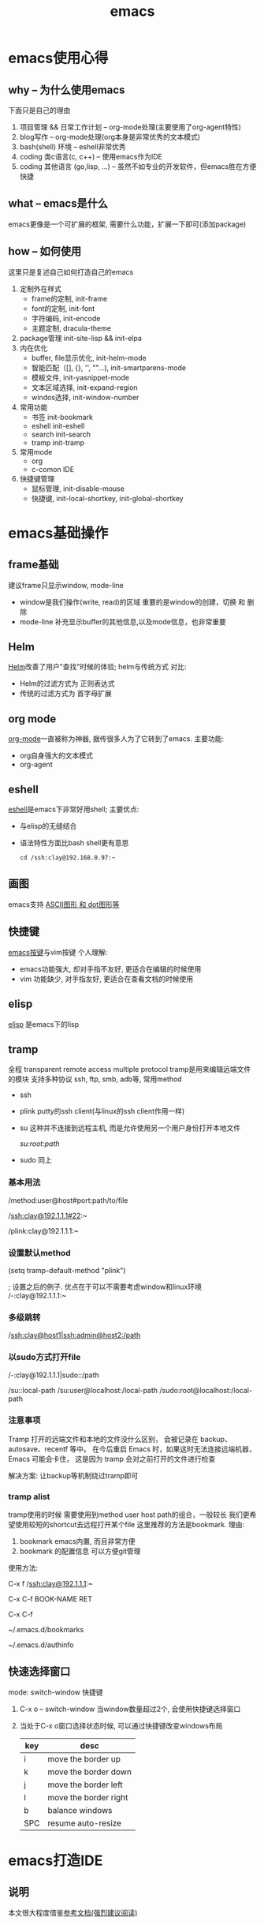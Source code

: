 #+TITLE: emacs
#+INFOJS_OPT: toc:t ltoc:t
#+INFOJS_OPT: view:info mouse:underline buttons:nil
#+INFOJS_OPT: path:/script/org-info.js

* emacs使用心得
** why  -- 为什么使用emacs
   下面只是自己的理由
   1. 项目管理 && 日常工作计划               -- org-mode处理(主要使用了org-agent特性)
   2. blog写作                               -- org-mode处理(org本身是非常优秀的文本模式)
   3. bash(shell) 环境                       -- eshell非常优秀
   4. coding 类c语言(c, c++)                 -- 使用emacs作为IDE
   5. coding 其他语言 (go,lisp, ...)         -- 虽然不如专业的开发软件，但emacs胜在方便快捷   
   
** what -- emacs是什么
   emacs更像是一个可扩展的框架, 需要什么功能，扩展一下即可(添加package)
   
** how  -- 如何使用
   这里只是复述自己如何打造自己的emacs
   
   1. 定制外在样式
      - frame的定制, init-frame
      - font的定制,  init-font
      - 字符编码,    init-encode
      - 主题定制,    dracula-theme
   2. package管理
      init-site-lisp && init-elpa
   3. 内在优化
      - buffer, file显示优化, init-helm-mode
      - 智能匹配（[], {}, '', ""...),  init-smartparens-mode
      - 模板文件,     init-yasnippet-mode
      - 文本区域选择, init-expand-region
      - windos选择,   init-window-number
   4. 常用功能
      - 书签     init-bookmark
      - eshell   init-eshell
      - search   init-search
      - tramp    init-tramp
   5. 常用mode
      - org
      - c-comon IDE	
   6. 快捷键管理
      - 鼠标管理, init-disable-mouse
      - 快捷键,   init-local-shortkey, init-global-shortkey
	
	
* emacs基础操作
** frame基础
   建议frame只显示window, mode-line
   - window是我们操作(write, read)的区域
     重要的是window的创建，切换 和 删除
   - mode-line 补充显示buffer的其他信息,以及mode信息，也非常重要
     
** Helm
   [[file:emacs_com/emacs_helm-mode.org][Helm]]改善了用户"查找"时候的体验;
   helm与传统方式 对比:
   - Helm的过滤方式为 正则表达式
   - 传统的过滤方式为 首字母扩展
** org mode
   [[file:emacs_com/emacs_org-mode.org][org-mode]]一直被称为神器, 据传很多人为了它转到了emacs.
   主要功能:
   - org自身强大的文本模式
   - org-agent
  
** eshell
   [[file:emacs_com/emacs_eshell.org][eshell]]是emacs下非常好用shell;
   主要优点:
   - 与elisp的无缝结合
   - 语法特性方面比bash shell更有意思
     #+BEGIN_EXAMPLE
     cd /ssh:clay@192.168.0.97:~
     #+END_EXAMPLE
** 画图
   emacs支持 [[file:emacs_com/emacs_graphviz-mode.org][ASCII图形 和 dot图形等]]
** 快捷键
   [[file:emacs_com/emacs_shortkey.org][emacs按键]]与vim按键 个人理解:
   - emacs功能强大, 却对手指不友好,  更适合在编辑的时候使用
   - vim 功能缺少, 对手指友好, 更适合在查看文档的时候使用
** elisp
   [[file:emacs_com/emacs_elisp.org][elisp]] 是emacs下的lisp
** tramp
   全程 transparent remote access multiple protocol
   tramp是用来编辑远端文件的模块
   支持多种协议 ssh, ftp, smb, adb等, 常用method
   - ssh
   - plink putty的ssh client(与linux的ssh client作用一样)
   - su  这种并不连接到远程主机, 而是允许使用另一个用户身份打开本地文件
     #+BEGIN_EXAMPLE shell
     /su:root:path/
     #+END_EXAMPLE
   - sudo 同上

*** 基本用法
    #+BEGIN_EXAMPLE shell
    /method:user@host#port:path/to/file
    # example 1 
    /ssh:clay@192.1.1.1#22:~
    # example 2 windows下可以使用putty作为ssh的client
    /plink:clay@192.1.1.1:~
    #+END_EXAMPLE
*** 设置默认method
    #+BEGIN_EXAMPLE lisp
    (setq tramp-default-method "plink")

    ; 设置之后的例子. 优点在于可以不需要考虑window和linux环境
    /-:clay@192.1.1.1:~
    #+END_EXAMPLE
*** 多级跳转
    #+BEGIN_EXAMPLE shell
    /ssh:clay@host1|ssh:admin@host2:/path

    # 在本机上,    通过clay用户登录到host1
    # 再在host1上, 通过admin登录到host2    
    #+END_EXAMPLE
*** 以sudo方式打开file
    #+BEGIN_EXAMPLE shell
    # 使用sudo打开远程文件
    /-:clay@192.1.1.1|sudo::/path
    # 使用sudo打开本地文件
    # su::默认的是 su:root@localhost. 配置在tramp-default-method-alist
    /su::local-path
    /su:user@localhost:/local-path
    /sudo:root@localhost:/local-path
    #+END_EXAMPLE
*** 注意事项
    Tramp 打开的远端文件和本地的文件没什么区别，
    会被记录在 backup、autosave、recentf 等中。
    在今后重启 Emacs 时，如果这时无法连接远端机器，Emacs 可能会卡住，
    这是因为 tramp 会对之前打开的文件进行检查

    解决方案:
    让backup等机制绕过tramp即可
*** tramp alist
    tramp使用的时候 需要使用到method user host path的组合，一般较长
    我们更希望使用较短的shortcut去远程打开某个file
    这里推荐的方法是bookmark. 理由:
    1. bookmark emacs内置, 而且非常方便
    2. bookmark 的配置信息 可以方便git管理    


    使用方法:
    #+BEGIN_EXAMPLE shell
    # 1.远程连接
    C-x f /ssh:clay@192.1.1.1:~
    # 2.添加到bookmark
    C-x C-f BOOK-NAME RET
    # 3.查看bookmark
    C-x C-f
    # 4.管理bookmark配置文件
    ~/.emacs.d/bookmarks
    # 5.管理auth信息文件
    ~/.emacs.d/authinfo
    #+END_EXAMPLE
** 快速选择窗口
   mode: switch-window
   快捷键
   1. C-x o -- switch-window 当window数量超过2个, 会使用快捷键选择窗口
   2. 当处于C-x o窗口选择状态时候, 可以通过快捷键改变windows布局
      | key | desc                  |
      |-----+-----------------------|
      | i   | move the border up    |
      |-----+-----------------------|
      | k   | move the border down  |
      |-----+-----------------------|
      | j   | move the border left  |
      |-----+-----------------------|
      | l   | move the border right |
      |-----+-----------------------|
      | b   | balance windows       |
      |-----+-----------------------|
      | SPC | resume auto-resize    |
      |-----+-----------------------|
   
   
* emacs打造IDE
** 说明
   本文很大程度借鉴[[http://tuhdo.github.io/c-ide.html][参考文档(强烈建议阅读)]]
** 合格的IDE功能
   - 编辑
     所想即所得的编辑模式
   - 编译
   - 调试
   - 发布

** 编辑器

   | 功能     | mode                         | 说明                                 | 备注   |
   |----------+------------------------------+--------------------------------------+--------|
   | 格式规范 | [[file:emacs_IDE/emacs_cc-mode.org][cc-mode]]                      |                                      |        |
   |----------+------------------------------+--------------------------------------+--------|
   | 自动补全 | [[file:emacs_IDE/emacs_company-mode.org][company-mode]](front-ends)     | 需要back-ends                        |        |
   |          | company-c-headers(back-ends) | 针对头文件,直接安装即可使用,无需配置 |        |
   |----------+------------------------------+--------------------------------------+--------|
   | 智能括号 | [[file:emacs_IDE/emacs_smartparens-mode.org][smartparens-mode]]             |                                      |        |
   |----------+------------------------------+--------------------------------------+--------|
   | 代码折叠 | [[file:emacs_IDE/emacs_hs-mode.org][hs-minor-mode]]                |                                      |        |
   |----------+------------------------------+--------------------------------------+--------|
   | 模板文件 | [[file:emacs_IDE/emacs_yasnippet-mode.org][yasnippet-mode]]               |                                      |        |
   |----------+------------------------------+--------------------------------------+--------|
   | 代码跳转 | [[file:emacs_IDE/emacs_helm-gtags-mode][helm-gtags-mode]](front-ends)  | 需要back-ends                        |        |
   | 查找引用 | global(back-ends)            | apt install global                   |        |
   |----------+------------------------------+--------------------------------------+--------|
   | 拼写检查 | [[file:emacs_IDE/emacs_flyspell-mode.org][flyspell-mode]]                | 单词拼写                             | 已弃用 |
   |----------+------------------------------+--------------------------------------+--------|
   | 语法检查 | flycheck-mode                | 动态,实时检查                        |        |
   |----------+------------------------------+--------------------------------------+--------|
   | 目录列表 | [[file:emacs_IDE/emacs_speedbar-mode.org][speedbar-mode]]                | 显示目录,文件                        |        |
   |----------+------------------------------+--------------------------------------+--------|
   | 语法高亮 | symbol-overlay-mode          |                                      |        |
   |----------+------------------------------+--------------------------------------+--------|

** 编译器
   compilation-mode
   : front-ends, 依赖g++

** 调试器
   gud

* emacs奇淫技巧
** figlet
   把字符艺术化
   emacs中的figlet package是front-end,
   依赖shell环境的back-ends figlet
   
*** 安装
    1. bash中安装back-ends
       #+BEGIN_EXAMPLE
       brew install figlet
       #+END_EXAMPLE
    2. emacs中安装front-ends
       #+BEGIN_EXAMPLE
       package-list-package RET figlet RET
       #+END_EXAMPLE
*** 配置
    1. figlet默认路径
       #+BEGIN_EXAMPLE
       setq figlet-default-directory "/usr/local/bin"
       #+END_EXAMPLE
    2. 默认艺术字体
       #+BEGIN_EXAMPLE
       setq figlet-default-font "banner3-D"
       #+END_EXAMPLE
       
       已安装的字体可以在bash中通过showfigfonts查看   

*** 使用
    #+BEGIN_EXAMPLE
    M-x figlet RET <string> RET
    #+END_EXAMPLE

    #+BEGIN_EXAMPLE
# '########:'##::::'##::::'###:::::'######:::'######::
#  ##.....:: ###::'###:::'## ##:::'##... ##:'##... ##:
#  ##::::::: ####'####::'##:. ##:: ##:::..:: ##:::..::
#  ######::: ## ### ##:'##:::. ##: ##:::::::. ######::
#  ##...:::: ##. #: ##: #########: ##::::::::..... ##:
#  ##::::::: ##:.:: ##: ##.... ##: ##::: ##:'##::: ##:
#  ########: ##:::: ##: ##:::: ##:. ######::. ######::
# ........::..:::::..::..:::::..:::......::::......:::
    #+END_EXAMPLE 
    

    
* emacs键位设置
  原则
  1. 尽量保留默认常用快捷键
  2. 不同mode, 尽量使用相似的快捷键


  思路
  1. 通用快捷键(比如search等与mode无关的) 或者是 所有mode都会使用的(比如yas)
     统一放到C-s中
  2. mode自身的快捷键, 放到C-j中
  3. 因为使用hydra来管理快捷键, 因此可以通过查看hydra body 来查看快捷键设置


  方案
  1. C-s
     查找, 查找全部, 替换, 替换全部
     跳转行号
     查看模板, 添加模板
  2. C-j
     symbol-overlay -- 所有coding都会开启
     helm-gtas      -- cc-mode中开启
     smart-parents  -- 所有coding都会开启
     org-mode


  问题
  1. symbol-overlay, smartparens, helm-gtags会有冲突
     解决方案
     - [X] 开启helm-gtags的时候, hydra-helm-gtags覆盖symbol-overlay
       : 使用remapping commands
     - [ ] smart-parents 使用另外一个快捷键 (这里是妥协的做法, 不是最好的)
     
